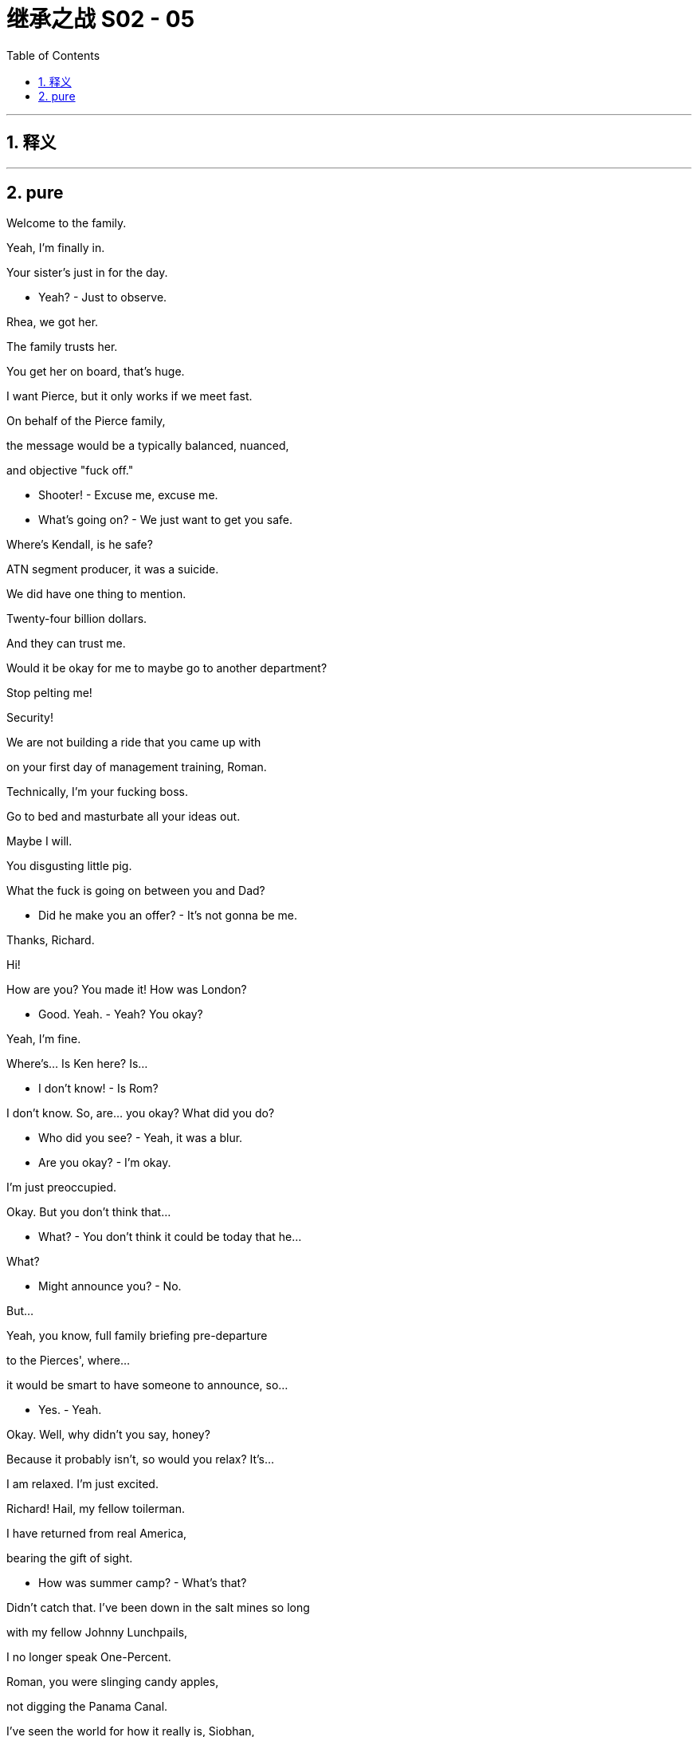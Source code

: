 

= 继承之战 S02 - 05
:toc: left
:toclevels: 3
:sectnums:
:stylesheet: ../../../../myAdocCss.css

'''



== 释义



'''

== pure


Welcome to the family.

Yeah, I'm finally in.

Your sister's just in for the day.

- Yeah? - Just to observe.

Rhea, we got her.

The family trusts her.

You get her on board, that's huge.

I want Pierce, but it only works if we meet fast.

On behalf of the Pierce family,

the message would be a typically balanced, nuanced,

and objective "fuck off."

- Shooter! - Excuse me, excuse me.

- What's going on? - We just want to get you safe.

Where's Kendall, is he safe?

ATN segment producer, it was a suicide.

We did have one thing to mention.

Twenty-four billion dollars.

And they can trust me.

Would it be okay for me to maybe go to another department?

Stop pelting me!

Security!

We are not building a ride that you came up with

on your first day of management training, Roman.

Technically, I'm your fucking boss.

Go to bed and masturbate all your ideas out.

Maybe I will.

You disgusting little pig.

What the fuck is going on between you and Dad?

- Did he make you an offer? - It's not gonna be me.

Thanks, Richard.

Hi!

How are you? You made it! How was London?

- Good. Yeah. - Yeah? You okay?

Yeah, I'm fine.

Where's... Is Ken here? Is...

- I don't know! - Is Rom?

I don't know. So, are... you okay? What did you do?

- Who did you see? - Yeah, it was a blur.

- Are you okay? - I'm okay.

I'm just preoccupied.

Okay. But you don't think that...

- What? - You don't think it could be  today that he...

What?

- Might announce you? - No.

But...

Yeah, you know, full family briefing pre-departure

to the Pierces', where...

it would be smart to have someone to announce, so...

- Yes. - Yeah.

Okay. Well, why didn't you say, honey?

Because it probably isn't, so would you relax? It's...

I am relaxed. I'm just excited.

Richard! Hail, my fellow toilerman.

I have returned from real America,

bearing the gift of sight.

- How was summer camp? - What's that?

Didn't catch that. I've been down in the salt mines so long

with my fellow Johnny Lunchpails,

I no longer speak One-Percent.

Roman, you were slinging candy apples,

not digging the Panama Canal.

I've seen the world for how it really is, Siobhan,

and it has changed me. I'm a kettle corn shoveler,

here to show you frilly clit-flickers the truth. Hi!

Con.

How's the hooker with the heart of gold?

And, you know, I think that could be a way in.

Ho! Hello! Thanks, all....

Cars are waiting. But first, some announcements.

- Frank. - So, as you know,

the good news is that the Pierces are entertaining

our offer, but, bad news, they're inquiring about

your moral character, hence this weekend.

They all wanna look us in the teeth.

Right. They want our 24 billion, but they also wanna be able

to ensure the integrity of their news outlets - into the future.

And I want an onion to taste like a fucking peach, but there you go.

Before we waste a weekend, can I just check

why this time is gonna be different, Dad?

Lack of readership.

PGM is getting outflanked left and right.

The whole edifice is crumbling.

Well, that just screams, "Bye, bye, bye!"

I... I'm kidding. I get it.

Even Nan, the queen bee, is feeling the squeeze.

The Pierce Family Trust has fractured.

So, to ensure that everything goes smoothly,

we have prepared a few do's and don'ts for the weekend.

So, what, don't shit in the soup tureen?

Topics to stay clear of: Ravenhead, ATN, Israel,

Brightstar, and Cruise's rumor mill.

Steer onto gossip, investments,

art, movies... Tittle-tattle. Wider cultural interests.

Well, what if your wider cultural interest

is hate-jerking to Instagram? Just asking for a friend.

Me! She's talking about me.

What else? Two drinks maximum.

Not big drinkers.

That's okay. Nobody here has any glaring substance abuse issues

that almost brought down the company, right?

Tom, we may have to shake you up a little, push you around a bit.

They hate ATN, - they hate our papers.

You're the strawman for the sins of ATN.

Cane your haunches a bit, okay?

Okay. Could we... Could we may... perhaps...

- Put the responsibility on Syd? - No, no, no, no.

I know what you're saying, but no. We...

We need to wear the hair shirt, call you a shitbag,

and say that we never watch. Right?

Okay. Got it. Hair shirt.

Rhea and I will handle the big picture.

Remind me again, does Rhea work for the company?

Remind us, do you?

I'm just asking if we really wanna entrust

the fate of our company to another company's CEO.

- We can trust Rhea. - Okay. We don't know Rhea.

- I know Rhea. - Who the fuck is Rhea?

- Exactly. - Guys, what dad is saying is,

just know your role and execute, okay?

Well, my worry is that Kendall

may come across as too cool and likable.

Thanks for all your help.

We need this. Bagging Pierce is the key to our proxy defense.

And the defense is life itself. See you at Plymouth Rock.

- You okay. - Yeah. An hour late,

and make no secret where you've been.

- Yeah, we're good. - And,

keep clean this weekend, killer?

Richard...

- Sorry about it. After you. My lady. - No, please.

Yep. Chivalry is not... You know.

- Shit before the shovel. - Allow me to be the shit.

- Pinkie! - Yeah.

Let them take care of the bottom-feeders.

- We work on Nan. - Okay.

- Good cop, misogynist cop? - Well, sure.

You know, the woman thing?

- Yeah. Well, yeah. - They like your politics.

Okay. Yeah.

I know you don't like this buy.

No, no, I... You know, I can see the logic. Yeah.

- I guess. - Good, good.

Anyway, my baby soon.

So, how's it going? The course?

It's actually, you know, I mean, it's bullshit,

but it's good. Yeah.

Well, I'm proud of you, son. Getting back in there.

Thank you, Dad.

But this weekend, don't mention it.

Sounds like you're back in business kindergarten.

Right. Thank you.

Everybody smile.

- I am smiling. - Yeah, not like a pervert.

Jesus. Check out fucking Papa Smurf.

This is too fucking weird already.

St. Francis of Assisi!

Are you ready for the rummage sale?

You've brought me animals!

Welcome to Ternhaven, our city on the hill.

- Nan Pierce. - Pleasure.

I suppose you've been waiting for this moment

for quite a while, haven't you, greedy-guts?

- Well... - Teasing. Teasing!

Well, thank you for inviting us to your home.

Well, I think we're gonna have fun getting a look

at all of you, won't we?

Nan, stop blabbing and let us at the canapés!

Come, come homeward. Promises to keep,

and miles to go before we sleep.

Hello, lovely to meet you. I've heard a lot about you.

Connor, I'm Marnie. Very nice... Pleasure.

- Welcome. - Nice to meet you.

Gabriel. Nice to meet you.

Shiv.

- Hello, Eduardo -  We've met before.

So, how are we looking?

Issue?

Naomi has flown in from Marin, which is...

a nice surprise.

What does that do to the math, then?

Does she... Does she have a share? What does it mean?

Well, it complicates it.

So, why wasn't I prepared for this?

Because it's not my fucking job?

- And ask your people? - So?

She usually sits these things out.

- She has major juice with Nan. - Could we do it without Nan?

- Marnie! - Yes?

You, me and a martini, now!

Yes!

Penis cat.

"This wine is triumphant"?

No?

"Your vagina trumpets."

It's, "I triumph in the truth."

Right, of course, truth. Love it. It's the best, right?

Truth. He seems cool.

Everyone. I promise not to interrupt your tipple for long,

but I just wanted to take a brief moment

to welcome you to our funny little house

and to let our guests know

that what you're drinking is Hank Pierce's Break Bumper!

The Break Bumper!

The recipe is still, and no-one believes,

from the wallet of Teddy Roosevelt's valet.

- Cheers, everyone. Cheers. - Cheers.

Welcome.

Yeah, I'm actually getting my second PhD right now in...

Africana Studies from Brown.

So you'll be a double doctor?

Well, the second PhD is much harder.

Yeah, five years is an absolute gauntlet.

I'm sure. But just think, you know,

once you're done, you won't have to waste the twelve seconds

it takes to look up something on Wikipedia.

But seriously, though,

you know, well done. It's quite an achievement.

Yeah, thank you.

Connor Roy!

- Maxim Pierce. - Hi.

The man who would be king?

Don Quixote of Iowa, tilting at straw polls!

Yep. I've got a big old tent, and everyone's welcome.

- So, are you in politics? - Sort of. Brookings Institute.

Brookings! Yes, of course, a fine, elite establishment.

I didn't take you for a fan!

I thought you were on the whole

"abolish the federal reserve," "fluoride is poison,"

"pissing in jars," end of things.

No, I'm actually on the liberty and justice for all end of things,

but different strokes!

Here comes Ken. Spiraling down.

Rom, you remember Naomi?

Yeah, that's right! From the... From the thing.

- Yeah. - The thing.

Where you tried to order my family's legacy

over the phone, like an Uber Eats.

- Of course. - Burn.

- How are you? - That's the thing.

You know, I'm well. I'm very well.

I'm working real hard, you know.

- Yeah? - Yeah, no. Not at all, really.

Maybe. Who knows.

What he meant to say is that he's really passionate

about maintaining the integrity of the customer-facing brands.

You have an interesting family.

Yeah, I apologize for the lateness of my son.

- Well. - He's been volunteering.

Really? That's impressive.

He has the time, even in the teeth of a takeover battle?

- Well... - He's very capable.

A lot of bandwidth.

It's wonderful to have such bandwidth,

after everything that... You know.

No, thank you, I'm...

Rosa! Rosa, have a drink with us.

I have to finish the dinner, Miss.

No, I know, but just... Just one. You can take a break,

- can't you? - But dinner.

Well... All right. All right. You never treat yourself.

Kendall!

Hi! You made it! We missed you, son.

Thanks, Dad. Yeah. I... missed you too.

Are you all right for targeting Peter?

You know, shove a bar of gold down his fucking throat?

- Yeah, sure. Got it. - Good.

Pardon me... As my family knows

only too well, I am... I ain't no master of the speechifying,

but I would... I would just like to thank the Pierces

for their hospitality.... Like Romans amongst you Greeks,

I'm sure you find us all rather, you know, big, vulgar,

and boisterous.

We... We appreciate your forbearance.

And, well, you know, as an old news man,

I'd be remiss if I... if I didn't commend all of you

for your stewardship of PGM,

because wherever we are

on the political spectrum, we can all agree,

for decade after decade,

your outlets have been essential

to the functioning of our grand republic.

- Long may they so remain. - Hear, hear.

- Hear, hear. - Hear, hear.

He would like to kill and shit on you!

I like this Dad. Why couldn't this Dad be Dad?

You clean up nice.

How are you?

I'm good. Good.

How are you really?

You know.

Yeah, I know. I know. It's good to see you.

- We could use the help. - "We"?

You, them, us. Whatever.

I think it's great. Of course it's going well.

I mean, no-one's fucked Nan or killed her cat by accident,

so I think we're doing pretty good.

- Yeah, I know, I know. - Have you seen that guy?

Excuse me.

What the fuck did you say to Mark?

- Making cracks about his PhD? - Well, it was a joke!

- He laughed. - Yeah, it seemed he did not enjoy that.

He's a yes, Shiv! He's solid!

Why are you even bothering with him?

- Have we lost sight of Maxim? - Who's on Maxim?

Me, and I just have to say, if he contradicts

any more planks in my political philosophy,

I'm gonna piss in his Break Bumper.

He's leaning "no sale".

Cut the horseshit, know your role.

- Yeah, Pa. - And, Shiv,

I want you on Nan.

Okay, Dad, we don't have to be so schematic.

Romulus.

When you laugh, please do it at the same volume

as everyone else.

We didn't get you from a hyena farm.

- Thanks, Pop. - The good news is that Nan

already seems to be spending the money in her head,

but she can still be swayed by her family,

so every cousin counts.

I think Marnie might be leaning "sell", so...

Marnie isn't a problem. Now, everybody,

stay in your lanes. Who's on Peter?

Yeah, I got it, Dad.

You got it? I'm so impressed. Shut up.

Okay, a bit of Lincoln Center chat, okay?

He's worried that we're barbarians.

- And Naomi. - Yeah.

- Hit Naomi! - Got it.

Okay, onwards.

Can't stand up to Maxim?

Tabs, you gonna help me on that?

- He's an asshole! - What part of your policy  was he "not right now"?

No, no, no, no, no.

No, everything. He's dismissing.

- Well, nice work so far. - Merci beaucoup.

I'm very excited to be getting top marks

along with your other pupils.

Bravo.

Stop!

Now...

Grace.

I'm afraid we've gone so Unitarian out here

that we've given up on poor Jesus,

and we have started worshipping Shakespeare!

Your scepter.

The purest treasure... mortal time affords

is spotless reputation.

That away, men are but gilded loam,

or painted clay.

Mine honor is my life; both grow in one.

Take honor from me, and my life is done.

Soup's on, people.

That was awesome.

- I'm Kendall. - I know. Naomi.

Yeah, I know.

So, are you, like, a...

an actress or like a poetess?

Or something? Because that was pretty legit.

I, volunteer

at a drug addiction treatment center in Mill Valley,

and I continue my recovery there as well.

That... That's great. I...

Yeah, I'm actually in recovery myself.

- I know. - Okay.

My not-so-spotless reputation precedes me.

No, I could just tell.

Okay. Right.

I'd like to have three novels and a memoir going at once.

- It's like natural selection. - Brother, I hear that.

- Are you a reader? - Me? Big time. Yeah.

Can you recommend anything that Oprah isn't pushing?

- Any new fiction? - Right?

Yeah, sure, I can....

I rather enjoyed The Electric Circus.

The Electric Circus.

- Who's the author? - What was that? What?

- Who's the author? - Gosh.

I wanna say... Shit. Who was it? It was... Timothy Lipton.

What's it about? Rom?

What's The Electric Circus about?

It is about a young man

making his way through the world,

except in two different time periods.

It kind of switches back and forth between...

The circus part is a, you know, metaphor.

For what?

For the anxiety of modern life, Siobhan.

I'm not seeing it on Google.

You said it's called "The Electric Circus"?

Yeah. I thou... I mean, shit. Is it The Electric Circus?

Well, I think it's called...

That's all very interesting, but let's just agree to disagree, shall we?

Sure!

Well, that's just the sort of expert analysis.

I'd expect from a deep-state wonk with both lips

firmly glued to the Soros teat.

Well, you can't change Washington

without knowing Washington.

I mean, can you name me

one member of the House Commerce Committee?

Yeah, I think I know one.

Representative Ferdinand D. Who-Gives-A-Shit

from the great state of No-One-Fucking-Cares.

Well, I'm convinced. I mean, clear some space

on Mount Rushmore, folks!

Yeah, yeah, well...

I actually thought you said the wrecking ball.

I just wanted to say, I'm...

What you're doing, the PhDs, I think it's great.

- I'm sorry if I... - No, no! It was a hit,

a very palpable hit!

I can take a joke.

Right. Because it was a joke.

Of course.

Are you pleased to be out of politics, Siobhan?

Yes, I am. I'm getting over it like a nasty stomach bug.

It can be a dirty business.

Made dirtier by a certain cable news behemoth.

Come on, Rhea, let's play nice now.

We can discuss the white nationalist elephant in the room, can't we?

Tug on its trunk a bit?

I'm not operationally involved.

Come on.

No, no, no, I let my people do their own thing.

I mean, if you... If you wanna talk ATN, you know,

Tom's the barbarian.

Hi, hello, I'm the... right-wing ogre at your service.

Really, you don't even believe your own stuff?

Well, I've always wanted to balance Waystar's portfolio with...

with... voice...

- From the left? - Well, no. Pierce isn't...

Your people just follow the truth, wherever it leads, right?

Well, you know, our people are just hacks.

- But we like 'em. - Come on!

I mean, I guess our... our people

try to follow the truth, too, Shiv.

You give them what they need, we give them what they want.

We make a good match.

Of course. Right. No, Dad...

I think we, Dad, just wants a bigger tent, a bigger pie.

It means more profit,

and then more investment.

So, I suppose that just makes me a prim little matron,

if I object to being fumbled

by the invisible hand of the market?

Th... That's... No.

That's not what I meant. I...

Sure, a fair exchange isn't exactly robbery,

and money does allegedly make the world go round, so...

Money? Money is a social construct,

whereas virtue, integrity,

these things actually exist.

Well, the... Just... Well, because just this morning,

I went to the store, and I bought a pound of ham,

and I paid for it by, you know,

telling them I was really worried about the environment.

Don't mind Tom, he finds other people's integrity

a personal affront, for some reason.

Well, yes, that's... Thank you, I'm a piece of dirt.

Yep. Yep. I'll take it.

Right!

Wait a minute, but Tom, Tom, if there was an acquisition,

then, as head of news,

you would be the guy in charge of our crown jewels, right?

Well, we'd have to see about that.

Hear that, Tom?

Sounds dicey. Got a pitch?

Tom, everything rests on what you're about to say.

Lay off him!

Wait a minute, though. I didn't hear.

So, would he stay on as the head of news?

- I... - King of edible leaves,

His Majesty, the spinach.

Look, I just... I think there's...

The business, the journalistic values...

There's a lot of admirers in this family. That's all.

Like all recent converts, Shiv is a zealot.

I think what we can all agree on is that

it's great for people to communicate, of whatever stripe.

I think it was Thoreau who said of the telegraph,

"Maine may speak to Texas, but what if they have nothing

to say to one another?"

That should be engraved into the bezel of every iPhone in the world.

- Hear, hear! The bezel. - Have you spoken to Shirley?

I'm so sorr... Will you excuse us for two seconds?

- I'm so worried about our... It's a... - Our dog, Mondale.

It's a dog thing. So silly. Sorry to...

Is very ill at the moment.

Arthritis. We think it's arthritis.

- So sorry. - His hips.

Excuse us. Sorry.

They have a dog. A dog named Mondale.

That's helpful, right?

Yeah, it is.

This is... This is what happens. You get given the keys to the castle,

and then you get paralyzed, staring into the eyes of the cobra.

You're riding me pretty hard in there.

- You think I should fight back more? - You know, and then,

he smells the vacillation, and then he's just...

He's got you. You're done. He's juiced another lemon.

It would be nice if you stopped beating up on me too.

- What? - Maybe you could stop

- beating up on me too. - What? What do...

That's just nothing. That's silly.

- What... No-one cares. - Well, technically, I care.

- I care. - Well, sometimes you say stupid things.

You know, he's got me second-guessing myself.

I'm wavering on the best strategy for landing a deal that I don't even like.

- I really want this! - I know.

Really, I wanna be sitting at that table.

Listen to me.

You are sitting at the table.

You are.

- Yeah. - Yeah?

I'm good. Let's go.

They're trying to adopt. You know, the list is,

like, insane, so I'm thinking, like, if they can't have a baby

in six months, I'm just gonna, you know, offer them my womb.

Why not? I'm young, I'm hardy.

I have a friend who did that. It was so great.

But if it's not too rude to ask, then what about you two?

You mean us having a baby? No, we're not planning

- to have a baby, because... - Oop.

That would require us having sex.

I'm so sorry.

- I don't mean to pry. - Yes you did.

No, no, no, no. It's totally fine. That's just...

That's, like, not how we do it. It's not our thing.

We're kind of like eunuch besties.

- Well, I wouldn't say that. - It works for us.

It's a joke, obviously. She's kidding. We're actually

quite relentless in that regard. Just Fuck City.

Bingo, bango, bongo.

Anyway, you don't have any kids, right?

Refreshed?

Yeah. Yep, you bet.

Marcia, so, so tell me. You... You grew up in Beirut.

What was that like?

Well, she... She doesn't really like to talk about it.

Or you don't like to ask about it.

Well... when we first met, the first or second night,

we stayed up all night...

And she told me her whole life story.

If I had a year, I couldn't tell you my whole life.

- Fine. - Interesting.

Another glass for both of you?

Well, now, we tend to kind of keep it to...

Yes, thank you.

Excuse me?

His cellar is all New World, and it doesn't suit me.

Well, why didn't you say?

It suits you, so it can suit me. See? I'm not a difficult person.

Well, as long as the fat is being chewed,

I suppose I would be remiss not to mention that you're being targeted

for acquisition yourself, correct?

That. Well, that's...

You know, that's all over.

- Well, alas. - Sandy's not well.

Syphilis, if you can believe it.

I... Yeah. I never...

I never believed that the takeover bid

- was real to begin with. - A Potemkin pillage.

Look, I have to ask. The internal differences.

- Have they been smoothed over? - Very much so.

And any thought given to whom you might hand over the keys?

Why, Madam, that is very forward.

And you're no fun.

We're all friends here now, aren't we?

Well...

Gerri is on the paperwork as a stopgap,

but even she'd be the first to admit that she couldn't really do the job.

Well, maybe the second to admit.

There is a name.

But, you know, I really don't like to deal in hypotheticals.

He's an enigma.

- Well, one day. - What a tease, folks.

- Just whisper it in my ear. - You know, I'll start to think

I'm not wanted.

Just... You can...

Well, you know...

For fuck's sake, Dad, just tell them it's gonna be me.

- Is that so? - That is so.

- Roman, what's happening? - My life just ended.

It's been discussed, but I don't think we're quite

- at the point where... - No, not any time soon.

We've... We've discussed the transition

- and some arrangements. - We won't bore you.

No! But I thought we could tell you all, though,

as friends.

Yeah. You know, maybe this dinner

was a little bit premature.

Seems like you guys are still working some things out.

No, no, Peter, don't worry, this is just family hijinks,

- as usual. We're good. - Is that true?

Will you stop?

Well, anyway, I... I was just thinking,

it is such a beautiful, clear night out....

Mark...

- Mark? - I said, "ha".

Would you like to guide us on a little after-dinner stargaze?

Stargaze? I would love to show you our little corner of the sky.

Marvelous.

Boots for everyone, not to worry.

- Did you know? - No. No, I did not know.

Shall we?

Keep in mind that I got my PhD at Columbia in '89,

so I'm not what Whitman would call a "learned astronomer."

Right? No, but... So, I wish I could show you through...

Through a telescope, but our naked eyes...

- Having fun? - Sure.

- I am having fun. - Me too.

- You too? - Watching you people melt down

is the most deeply satisfying activity on planet Earth.

Yeah?

- Thank you. - Sure. You got it.

We... We aim to please.

No, I... feel quite redundant.

I mean, I came here to fuck any deal, but...

it seems you all have just fucked it yourselves, so...

So...

are you gonna ask me?

Ask you what?

Would you like to do some illegal drugs with me?

- Yes, I would. - Good. This way.

Okay, goodnight.

Jeepers-fucking-creepers,

what a shit-piñata. That was like...

That was like the most Roy thing I have ever seen.

It's like I got a quart of Roy injected into my eyeballs.

- Is there booze? - Are you kidding?

No, it's just Emily Dickinson and low-thread-count sheets.

Shiv, what...

What even was that? Explain the chess move.

I... I don't know. I just... I just... I just fucking said it.

- You just said it? No plan? - No, not really. I...

I guess I thought, you know, "Fuck him.

Fuck him for stringing me along!"

Just, you know, shit or get off the pot.

Right. Right?

But, you know, I guess I didn't really think that so much as...

As, you know, just... Jesus Christ, my head.

Because I'm not sure how much love there is for me

in a... as a sort of independent-of-you

sort of person. You know?

Yeah, my dad doesn't really like to be pushed.

- No. - No, so there could be repercussions.

- Like what? - Yeah, like...

I don't know, just like...

Like if, I've fucked it.

You've fucked it?

Right.

Right.

I used to be a maniac.

A beast, but... It's a different situation for me now.

Right.

- You should hear yourself. - Screw you.

- Yeah. - Okay?

But there are levels.

Sure. No, it's true. Yeah, I mean, I was basically

hanging by a fucking thread.

I'm coming through, you know?

Like, I'm getting it together.

Yeah, me too.

I know how that sounds, but...

it's true.

- I can't even... - Those stars were amazing.

Can't even brush my fucking teeth now.

Such a fun weekend you brought me on.

Well. Am I stupid? Am I a fucking idiot? Am I stupid?

- Ro? - Yeah.

I... I have a meeting on Monday.

You know? And so I'd just, like... I really wanna

deal with all your neuroses and talk about it and everything,

but if you're gonna get kind of crazy...

I might just see if Naomi

would let me, you know, crash in her bed.

- All right. Let's fuck. - Yeah, totally.

We do the sex so well, so, that's a great idea.

All right, come on. Come here, you hot fucking piece of shit.

Okay, okay, easy!

- Easy there, wolfman. - Sorry.

- Jesus! - That was awesome.

- I'm so fucking good at this. - Christ!

Sorry.

- It just was like... - I know.

Really squeezing hard with your finger.

It was really sexy.

How I just took you.

That was great. Do you... Do you wanna, though? Can we...

Do you wanna?

- Okay. - Yeah.

- Do I want to... make love with me? - No.

I'm not...

I'm not uninterested in solving you.

- Yeah? - Yes.

Do you think there's a way that we can, like...

make it kinda like wrong?

Chopper ahoy.

Shit!

Show me what you got!

Okay.

Altimeter is go. Wiggle... Wiggle stick, twisty stick is go.

The throttle...

Turbo throttles. We gotta put these on.

Spinny-spinny, chicken dinny!

You don't know what you're doing!

Holy fuck!

Wait.

No.

No, no! Abort!

Turn it off, turn it off, turn it off, turn it off.

We're good. I'm good. We're okay. We're okay.

Yeah.

We're good. That's good.

There's just a slight technical issue

with what I like to call the spriller.

- The spinner? - The spinner.

You're such a little nothing, aren't you?

Maybe.

I don't... I'm just... I'm just gonna put the light on.

Don't... Okay, I wish you didn't do that. That's...

I know, I just... I'm a person who needs, like...

- Tabs, you're meant to be dead. - Visual stimulation

- to get into it, so... - I know, I get that, but I...

That will help us, I promise you.

What about my needs? But don't...

Sure. I thought we could just, like, try. You could just

- keep your eyes closed... - Yeah, but you shouldn't be

turned on, because dead women aren't wet.

Right, okay...

- Kinda ruining the realism. - So... Let me just...

Okay, okay.

You want it to seem like I'm dead,

- and you're raping me? - I don't want to get into

a semantic arg... My God, no. It's just gonna be a little less

like, "Sex, yay!"

Yeah, I... I...

I think maybe the morgue is closing for the night.

Okay. It's just, I'm... I'm just saying, if we, like,

politely agree on a wrong thing, then it's no longer wrong.

I mean, I'm... That's just like basic boner arithmetic.

I just... Yeah, no, thank you for that lesson,

Professor Can't-Fuck. I'm... I'm gonna go in here,

and, you know, if you hear my electric toothbrush

for a little too long, it's because I'm masturbating, so...

Okay. Thank you.

When I had my, big...

My... biggest crackup...

My mom died.

And I couldn't get from South Africa to this,

and you people and your fucking tabloids

just, like, all the time pushing it and selling it,

until I put a cherry on top and...

I... wrapped my fucking Audi around a highway divider.

So, yeah. Fuck you. Fuck your people,

and fuck your peace pipe.

You know what the funny thing is, though?

That my wrist will never fully heal?

Or there's photos of me caked in blood with my femur

- poking out? - We all have something, right?

This deal isn't gonna change all that.

- I mean, all I would say is... - You've got it all sorted.

Don't block your own escape.

Just imagine getting out from under all this.

Right? You can take the money...

and you can just get the fuck out.

And then what?

Then, you're free.

Psst!

- Hi. - Good God.

I was hoping we could touch base about my entire future

being Hindenburged. The Romanity.

Come in or fuck off. This is loitering.

You know, I'm not available 24 hours a day like an ATM.

- Did you know about Shiv? - No.

I mean, I didn't know-know, but...

Anybody who wasn't a fucking moron would've figured it out.

Yeah, got it. Do you have any booze.

Here you go.

Thank you.

I'm sorry.

Thank you.

Thanks. If you have any....

suggestions for what I should do for the rest of my life,

I'm all ears.

Well, I'm getting great reports from the training program.

No shit! Amazing! Yes! Fuck yeah! Training program!

Maybe one day, I can be in charge of making

the rolly-coaster go...

Alright, drink up because, you know, it's bedtime.

- Let's go. - Okay.!

Unless you wanna schedule one of our special conference calls

for, say, right now?

- Excuse me? - Hi.

- Wait, is that why you're here? . - No. I don't know. Maybe. I don't know. No.

Jesus Christ.

Roman, this is unacceptable.

This is completely inappropriate.

- Yeah? - What would your family say

if they knew you were here?

Well, my family jimmy-fuck-corn,

- and I don't care. - Yeah, but you do care.

- No. - Yeah, I know you do.

And they would be ashamed of you, and rightly so.

Okay, I'm very sorry, Gerri how are you...

No, you don't get to speak.

You have always been a disappointment,

but this is just... You have gone beyond the pale.

- I have? - Yeah.

You know what you are?

What am I?

You're a sick fuck. You're a sick fucking animal.

- Yeah? - Yeah, don't look at me.

Get in that bathroom. Now!

Go on.

And you will stay in there

until you have done something with yourself.

You have a problem, Roman.

A revolting problem in your head.

This is why you'll never be anything but a disgrace,

a rotten little nothing. Jesus Christ,

you are a classic fuckup, Roman.

What are we gonna do about you?

What if they could see you now?

My God.

So did anybody... Anybody get into any fun last night, or...?

Fun?

I jerked off in Gerri's bathroom last night.

- So classy of you. - Morning.

It's okay. Don't worry about it. It was actually her idea.

Think it really got the old gal's juices flowing.

Even as a joke, that is a stomach-turning thought.

About the family dynamic of, I think he wants to be successor.

Con. I was just getting a headcount.

Did it blow up with Maxim?

A little. But then we cracked open a bottle of port...

- and, I... I'm not sure. - What happened?

I got tipsy and I offered him the State Department?

- Good? - Yeah.

Good.

So, the family had a closed-door meeting this morning.

- Bad or good? - I'm sorry, but...

I'm blind on this one too. You know, I...

I thought you'd have more time,

and I thought I could get in and waggle the old screwdriver,

but, she doesn't always listen to me.

- So? - But Nan would like to meet

you, Marcia, Gerri, Shiv, Kendall after breakfast.

Relax. It's only life or death.

Please, take a seat.

Is Marcia coming?

She's gone for a walk.

She is a credit. A lot of men in your station,

they go for, a certain... type.

Anyway, we all managed to get through an evening

pleasantly enough. That's not why we're here, is it?

No, it's not.

I have no illusions about who Logan Roy is.

Who his children are. I'm not an idiot.

Well, something has to be done.

Eight straight quarters of losses is a hard truth,

and we can't do good news without deep pockets.

Call me a romantic, but I happen to believe that the presence

of Pierce news cameras was what stopped certain East German

border guards from opening fire in 1989.

We helped take down that wall.

Yes.

Commendable.

You may not believe that, but I do.

Now, here we are.

On the one hand, I do not like you very much.

And I do not like your politics.

On the other hand, I had a conversation this morning

with my cousin Naomi, and she believes that a sale

is the only way to ensure that Pierce Media can flourish.

And that may be where we are.

Rhea, what do you think?

I think... I think we're worth more.

We have made a very generous offer

in terms of market valuations.

- Nevertheless. - I don't like to be squeezed.

I thought we had a number.

Yeah. And, I mean...

I could go to 25.

But it would have to be fast.

Then, in that case... with a certain heaviness of heart,

if I honestly had to say, from the family's point of view...

yes.

Very well. If we can clear up our ethical concerns,

I think we can talk.

We would like to retain some board seats,

and get ironclad editorial protections in place.

I think that could be hammered out.

- Also. - Also.

I think we would also like to have a conversation about management.

I won't have that man overseeing our news.

I'm sorry. It's just not tenable.

That won't be a problem.

More important, we would like you to publicly announce a successor.

And we would like the person you publicly announce

to be Siobhan Roy.

Well...

that's not quite how I do things.

Well, it will have to be, or there's no deal.

We want to announce the sale and Shiv at the same time,

because, frankly, she may be one of you, but she's young,

she's a woman, and her politics fit better with the core values

of our family business. So...

that's the offer.

Well, to be fair, you don't have an offer.

I have an offer.

And if I announce my daughter,

my daughter will be announced on my time.

Okay. Let me explain something.

- Please. - You can't put a value

on what we do.

Funny. I have put a value on what you do.

Well, if you won't budge, then I'm afraid we have no deal.

Then we're done.

Would you like to hear my favorite passage from Shakespeare?

Take the fucking money.

What a weird family.

So, you wanna talk about it?

- You wanna say something, fine. - What happened?

Jesus Christ, Dad!

- What? - It's dangerous!

- We good? - Drive your fucking whirly-bird!

Yeah? Yeah.

That's god-damn fucking right!

- Should we go? - Yeah. He won't talk.

Let's have one more and we'll get out of here.

Richard.

My God!

You guys! You g... You did it! That... Yeah, congratulations!

Hello, Greg.

Actually going by Gregory, now, but... yeah.

No matter. Thank you, Richard.

- How are you, Marcia? - Good, thanks.

And how... How was it? How wa... Was it awesome, or...?

Yeah, it was eventful.

Yeah, it was good. It was good.

Nice of you to come by, man.

No worries. This is huge for us!

And this, like, saves us, maybe, from the takeover.

- Greg! - Gregory!

Have a drink, have a drink, you beautiful Ichabod Crane!

- Fuck you! - Yeah!

Well, I j... I gotta say, well done. You won.

Yeah. Yeah. Money wins.

- Here's to us. - To us.

- To us. - To us.

